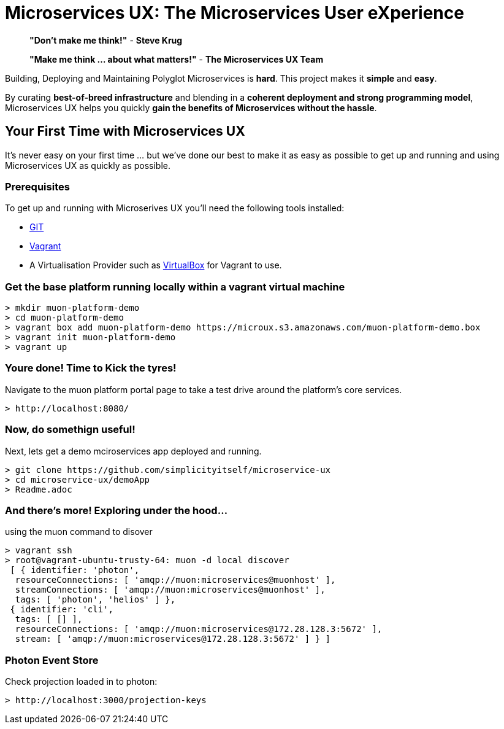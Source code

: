 # Microservices UX:  *The Microservices User eXperience*

> ***"Don't make me think!"*** - *Steve Krug*

> ***"Make me think ... about what matters!"*** - *The Microservices UX Team*

Building, Deploying and Maintaining Polyglot Microservices is *hard*. This project makes it *simple* and *easy*.

By curating ***best-of-breed infrastructure*** and blending in a ***coherent deployment and strong programming model***, Microservices UX helps you quickly ***gain the benefits of Microservices without the hassle***.

## Your First Time with *Microservices UX*

It's never easy on your first time ... but we've done our best to make it as easy as possible to get up and running and using Microservices UX as quickly as possible. 

### Prerequisites

To get up and running with Microserives UX you'll need the following tools installed:

* https://git-scm.com[GIT]
* https://www.vagrantup.com[Vagrant]
* A Virtualisation Provider such as https://www.virtualbox.org:[VirtualBox] for Vagrant to use.



### Get the base platform running locally within a vagrant virtual machine

  > mkdir muon-platform-demo
  > cd muon-platform-demo
  > vagrant box add muon-platform-demo https://microux.s3.amazonaws.com/muon-platform-demo.box
  > vagrant init muon-platform-demo
  > vagrant up
 
 
### Youre done! Time to Kick the tyres!

Navigate to the muon platform portal page to take a test drive around the platform's core services.

  > http://localhost:8080/ 



### Now, do somethign useful! 

Next, lets get a demo mciroservices app deployed and running.

  > git clone https://github.com/simplicityitself/microservice-ux
  > cd microservice-ux/demoApp
  > Readme.adoc
  
  
  
### And there's more! Exploring under the hood...  

using the muon command to disover
  
  > vagrant ssh
  > root@vagrant-ubuntu-trusty-64: muon -d local discover
   [ { identifier: 'photon',
    resourceConnections: [ 'amqp://muon:microservices@muonhost' ],
    streamConnections: [ 'amqp://muon:microservices@muonhost' ],
    tags: [ 'photon', 'helios' ] },
   { identifier: 'cli',
    tags: [ [] ],
    resourceConnections: [ 'amqp://muon:microservices@172.28.128.3:5672' ],
    stream: [ 'amqp://muon:microservices@172.28.128.3:5672' ] } ]
    
    
### Photon Event Store

Check projection loaded in to photon:
    
  > http://localhost:3000/projection-keys

